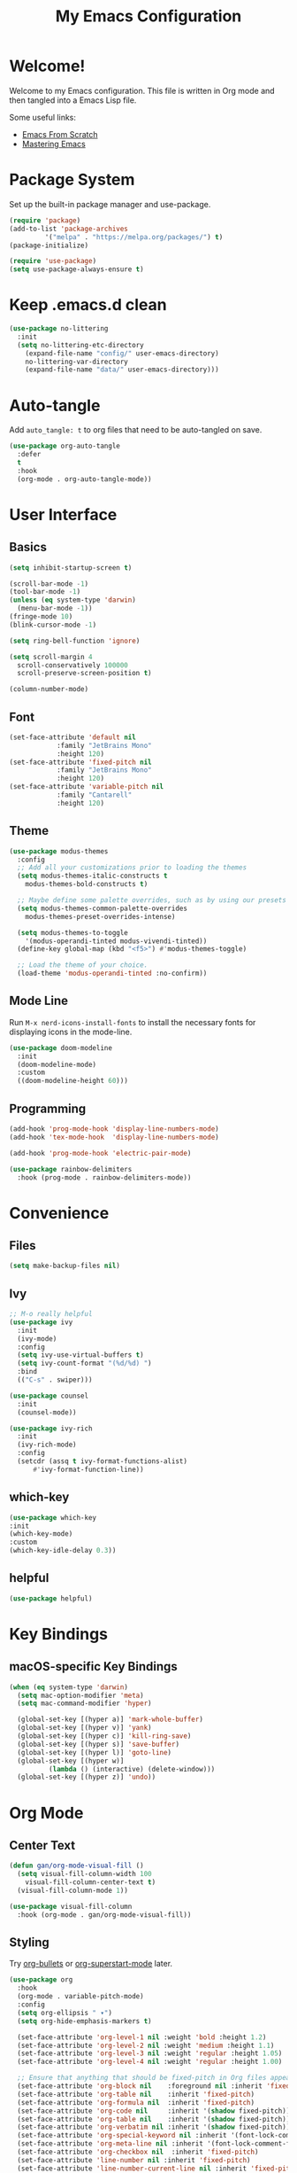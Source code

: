 #+title: My Emacs Configuration
#+property: header-args:emacs-lisp :tangle init.el
#+auto_tangle: t

* Welcome!

Welcome to my Emacs configuration. This file is written in Org mode and then tangled into a Emacs Lisp file.

Some useful links:
- [[https://github.com/daviwil/emacs-from-scratch][Emacs From Scratch]]
- [[https://www.masteringemacs.org/][Mastering Emacs]]

* Package System

Set up the built-in package manager and use-package.

#+begin_src emacs-lisp
  (require 'package)
  (add-to-list 'package-archives
	       '("melpa" . "https://melpa.org/packages/") t)
  (package-initialize)

  (require 'use-package)
  (setq use-package-always-ensure t)
#+end_src

* Keep .emacs.d clean

#+begin_src emacs-lisp
  (use-package no-littering
    :init
    (setq no-littering-etc-directory
	  (expand-file-name "config/" user-emacs-directory)
	  no-littering-var-directory
	  (expand-file-name "data/" user-emacs-directory)))
#+end_src

* Auto-tangle

Add ~auto_tangle: t~ to org files that need to be auto-tangled on
save.

#+begin_src emacs-lisp
  (use-package org-auto-tangle
    :defer
    t
    :hook
    (org-mode . org-auto-tangle-mode))
#+end_src

* User Interface

** Basics

#+begin_src emacs-lisp
  (setq inhibit-startup-screen t)

  (scroll-bar-mode -1)
  (tool-bar-mode -1)
  (unless (eq system-type 'darwin)
    (menu-bar-mode -1))
  (fringe-mode 10)
  (blink-cursor-mode -1)

  (setq ring-bell-function 'ignore)

  (setq scroll-margin 4
	scroll-conservatively 100000
	scroll-preserve-screen-position t)

  (column-number-mode)
#+end_src

** Font

#+begin_src emacs-lisp
  (set-face-attribute 'default nil
		      :family "JetBrains Mono"
		      :height 120)
  (set-face-attribute 'fixed-pitch nil
		      :family "JetBrains Mono"
		      :height 120)
  (set-face-attribute 'variable-pitch nil
		      :family "Cantarell"
		      :height 120)
#+end_src

** Theme

#+begin_src emacs-lisp
  (use-package modus-themes
    :config
    ;; Add all your customizations prior to loading the themes
    (setq modus-themes-italic-constructs t
	  modus-themes-bold-constructs t)

    ;; Maybe define some palette overrides, such as by using our presets
    (setq modus-themes-common-palette-overrides
	  modus-themes-preset-overrides-intense)

    (setq modus-themes-to-toggle
	  '(modus-operandi-tinted modus-vivendi-tinted))
    (define-key global-map (kbd "<f5>") #'modus-themes-toggle)

    ;; Load the theme of your choice.
    (load-theme 'modus-operandi-tinted :no-confirm))
#+end_src

** Mode Line

Run =M-x nerd-icons-install-fonts= to install the necessary fonts for
displaying icons in the mode-line.

#+begin_src emacs-lisp
  (use-package doom-modeline
    :init
    (doom-modeline-mode)
    :custom
    ((doom-modeline-height 60)))
#+end_src

** Programming

#+begin_src emacs-lisp
  (add-hook 'prog-mode-hook 'display-line-numbers-mode)
  (add-hook 'tex-mode-hook  'display-line-numbers-mode)

  (add-hook 'prog-mode-hook 'electric-pair-mode)

  (use-package rainbow-delimiters
    :hook (prog-mode . rainbow-delimiters-mode))
#+end_src

* Convenience

** Files

#+begin_src emacs-lisp
  (setq make-backup-files nil)
#+end_src

** Ivy

#+begin_src emacs-lisp
  ;; M-o really helpful
  (use-package ivy
    :init
    (ivy-mode)
    :config
    (setq ivy-use-virtual-buffers t)
    (setq ivy-count-format "(%d/%d) ")
    :bind
    (("C-s" . swiper)))

  (use-package counsel
    :init
    (counsel-mode))

  (use-package ivy-rich
    :init
    (ivy-rich-mode)
    :config
    (setcdr (assq t ivy-format-functions-alist)
	    #'ivy-format-function-line))
#+end_src

** which-key

#+begin_src emacs-lisp
  (use-package which-key
  :init
  (which-key-mode)
  :custom
  (which-key-idle-delay 0.3))
#+end_src

** helpful

#+begin_src emacs-lisp
  (use-package helpful)
#+end_src

* Key Bindings

** macOS-specific Key Bindings

#+begin_src emacs-lisp
  (when (eq system-type 'darwin)
    (setq mac-option-modifier 'meta)
    (setq mac-command-modifier 'hyper)

    (global-set-key [(hyper a)] 'mark-whole-buffer)
    (global-set-key [(hyper v)] 'yank)
    (global-set-key [(hyper c)] 'kill-ring-save)
    (global-set-key [(hyper s)] 'save-buffer)
    (global-set-key [(hyper l)] 'goto-line)
    (global-set-key [(hyper w)]
		    (lambda () (interactive) (delete-window)))
    (global-set-key [(hyper z)] 'undo))
#+end_src

* Org Mode

** Center Text

#+begin_src emacs-lisp
  (defun gan/org-mode-visual-fill ()
    (setq visual-fill-column-width 100
	  visual-fill-column-center-text t)
    (visual-fill-column-mode 1))

  (use-package visual-fill-column
    :hook (org-mode . gan/org-mode-visual-fill))
#+end_src

** Styling

Try [[https://github.com/sabof/org-bullets][org-bullets]] or [[https://github.com/integral-dw/org-superstar-mode][org-superstart-mode]] later.

#+begin_src emacs-lisp
  (use-package org
    :hook
    (org-mode . variable-pitch-mode)
    :config
    (setq org-ellipsis " ▾")
    (setq org-hide-emphasis-markers t)

    (set-face-attribute 'org-level-1 nil :weight 'bold :height 1.2)
    (set-face-attribute 'org-level-2 nil :weight 'medium :height 1.1)
    (set-face-attribute 'org-level-3 nil :weight 'regular :height 1.05)
    (set-face-attribute 'org-level-4 nil :weight 'regular :height 1.00)

    ;; Ensure that anything that should be fixed-pitch in Org files appears that way
    (set-face-attribute 'org-block nil    :foreground nil :inherit 'fixed-pitch)
    (set-face-attribute 'org-table nil    :inherit 'fixed-pitch)
    (set-face-attribute 'org-formula nil  :inherit 'fixed-pitch)
    (set-face-attribute 'org-code nil     :inherit '(shadow fixed-pitch))
    (set-face-attribute 'org-table nil    :inherit '(shadow fixed-pitch))
    (set-face-attribute 'org-verbatim nil :inherit '(shadow fixed-pitch))
    (set-face-attribute 'org-special-keyword nil :inherit '(font-lock-comment-face fixed-pitch))
    (set-face-attribute 'org-meta-line nil :inherit '(font-lock-comment-face fixed-pitch))
    (set-face-attribute 'org-checkbox nil  :inherit 'fixed-pitch)
    (set-face-attribute 'line-number nil :inherit 'fixed-pitch)
    (set-face-attribute 'line-number-current-line nil :inherit 'fixed-pitch))
#+end_src

* Git

#+begin_src emacs-lisp
  (use-package magit)

  (use-package diff-hl
    :init (global-diff-hl-mode))
#+end_src

* Haskell

#+begin_src emacs-lisp
  (use-package haskell-mode)
#+end_src

* Agda

#+begin_src emacs-lisp
  (when (executable-find "agda-mode")
    (load-file (let ((coding-system-for-read 'utf-8))
		 (shell-command-to-string "agda-mode locate"))))
#+end_src
